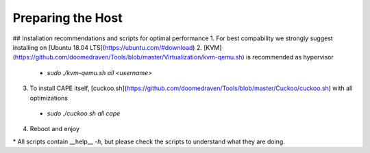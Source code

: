 ==================
Preparing the Host
==================

## Installation recommendations and scripts for optimal performance
1. For best compability we strongly suggest installing on [Ubuntu 18.04 LTS](https://ubuntu.com/#download)
2. [KVM](https://github.com/doomedraven/Tools/blob/master/Virtualization/kvm-qemu.sh) is recommended as hypervisor
 * `sudo ./kvm-qemu.sh all <username>`
3. To install CAPE itself, [cuckoo.sh](https://github.com/doomedraven/Tools/blob/master/Cuckoo/cuckoo.sh) with all optimizations
 * `sudo ./cuckoo.sh all cape`
4. Reboot and enjoy

\* All scripts contain __help__ `-h`, but please check the scripts to understand what they are doing.


